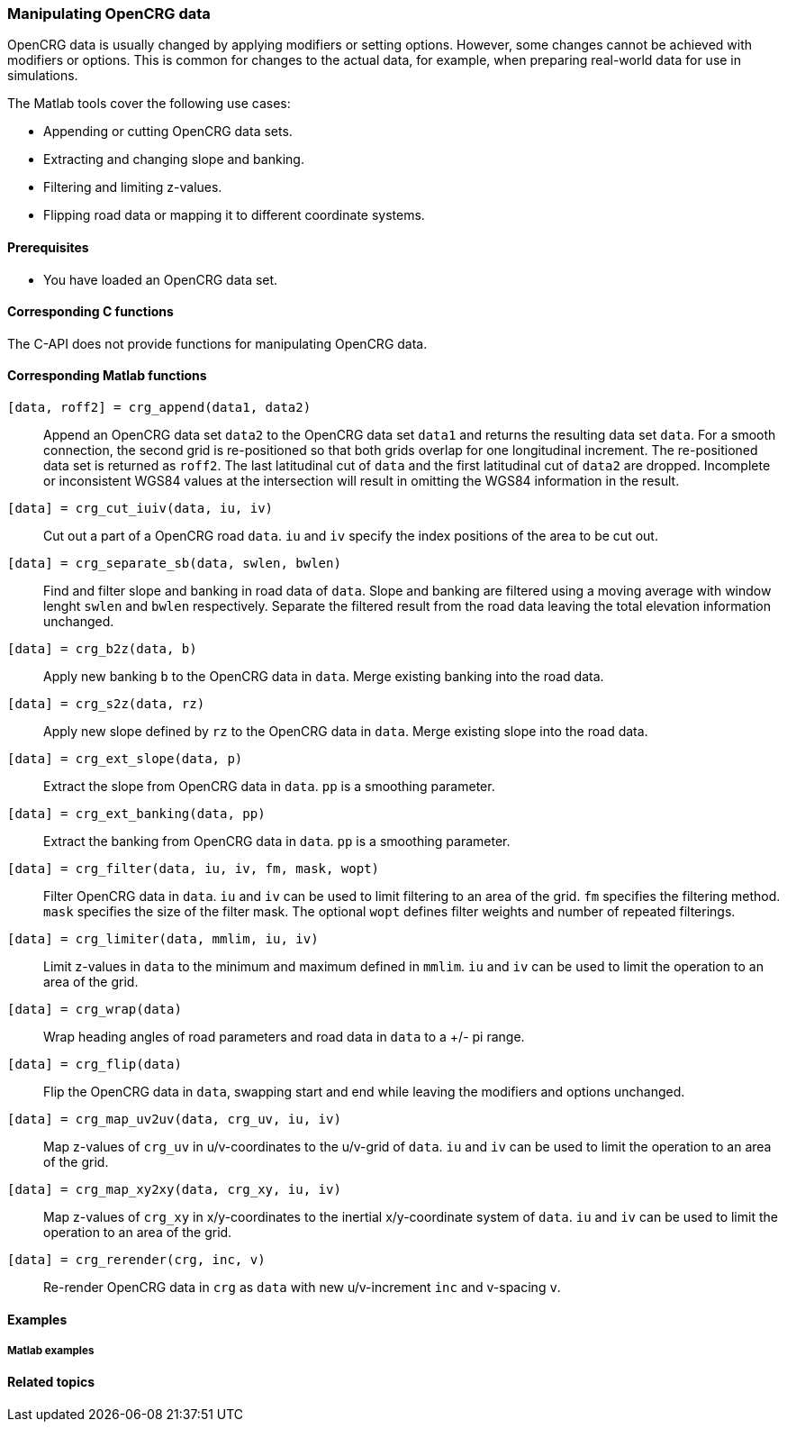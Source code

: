 === Manipulating OpenCRG data

OpenCRG data is usually changed by applying modifiers or setting options. However, some changes cannot be achieved with modifiers or options. This is common for changes to the actual data, for example, when preparing real-world data for use in simulations.

The Matlab tools cover the following use cases:

* Appending or cutting OpenCRG data sets.
* Extracting and changing slope and banking.
* Filtering and limiting z-values.
* Flipping road data or mapping it to different coordinate systems.

==== Prerequisites

* You have loaded an OpenCRG data set.

==== Corresponding C functions

The C-API does not provide functions for manipulating OpenCRG data.

//TODO: is this true? I did not find any.

==== Corresponding Matlab functions

`[data, roff2] = crg_append(data1, data2)`::
Append an OpenCRG data set `data2` to the OpenCRG data set `data1` and returns the resulting data set `data`. For a smooth connection, the second grid is re-positioned so that both grids overlap for one longitudinal increment. The re-positioned data set is returned as `roff2`. The last latitudinal cut of `data` and the first latitudinal cut of `data2` are dropped. Incomplete or inconsistent WGS84 values at the intersection will result in omitting the WGS84 information in the result.

`[data] = crg_cut_iuiv(data, iu, iv)`::
Cut out a part of a OpenCRG road `data`. `iu` and `iv` specify the index positions of the area to be cut out.

`[data] = crg_separate_sb(data, swlen, bwlen)`::
Find and filter slope and banking in road data of `data`. Slope and banking are filtered using a moving average with window lenght `swlen` and `bwlen` respectively. Separate the filtered result from the road data leaving the total elevation information unchanged. 

`[data] = crg_b2z(data, b)`::
Apply new banking `b` to the OpenCRG data in `data`. Merge existing banking into the road data.
//TODO: Please check whether this is true. Got this from reading the code; the code comments seem somewhat misleading (they talk about "extracting banking").

`[data] = crg_s2z(data, rz)`::
Apply new slope defined by `rz` to the OpenCRG data in `data`. Merge existing slope into the road data.
//TODO: Please check whether this is true. Got this from reading the code; the code comments seem somewhat misleading (they talk about "separating slope")..

`[data] = crg_ext_slope(data, p)`::
Extract the slope from OpenCRG data in `data`. `pp` is a smoothing parameter.

`[data] = crg_ext_banking(data, pp)`::
Extract the banking from OpenCRG data in `data`. `pp` is a smoothing parameter.

`[data] = crg_filter(data, iu, iv, fm, mask, wopt)`::
Filter OpenCRG data in `data`. `iu` and `iv` can be used to limit filtering to an area of the grid. `fm` specifies the filtering method. `mask` specifies the size of the filter mask. The optional `wopt` defines filter weights and number of repeated filterings.

`[data] = crg_limiter(data, mmlim, iu, iv)`::
Limit z-values in `data` to the minimum and maximum defined in `mmlim`. `iu` and `iv` can be used to limit the operation to an area of the grid.

`[data] = crg_wrap(data)`::
Wrap heading angles of road parameters and road data in `data` to a +/- pi range.

`[data] = crg_flip(data)`::
Flip the OpenCRG data in `data`, swapping start and end while leaving the modifiers and options unchanged.

`[data] = crg_map_uv2uv(data, crg_uv, iu, iv)`::
Map z-values of `crg_uv` in u/v-coordinates to the u/v-grid of `data`. `iu` and `iv` can be used to limit the operation to an area of the grid.

`[data] = crg_map_xy2xy(data, crg_xy, iu, iv)`::
Map z-values of `crg_xy` in x/y-coordinates to the inertial x/y-coordinate system of `data`. `iu` and `iv` can be used to limit the operation to an area of the grid.

`[data] = crg_rerender(crg, inc, v)`::
Re-render OpenCRG data in `crg` as `data` with new u/v-increment `inc` and v-spacing `v`.

==== Examples

===== Matlab examples

//TODO: Which examples would be of interest?

==== Related topics

// TODO: add related topics in the end.